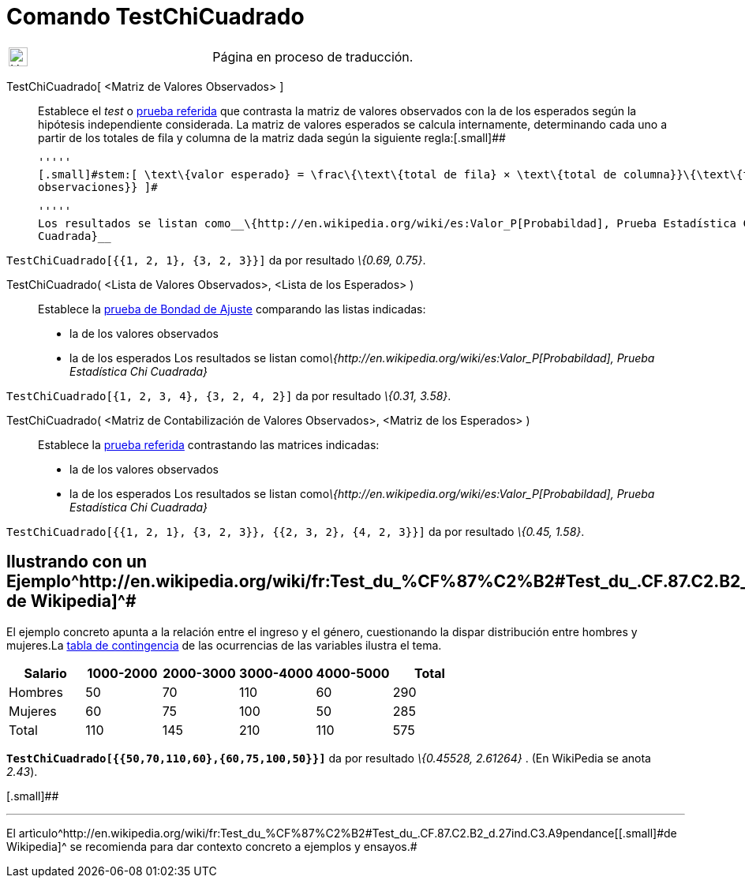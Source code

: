 = Comando TestChiCuadrado
:page-en: commands/ChiSquaredTest
ifdef::env-github[:imagesdir: /es/modules/ROOT/assets/images]

[width="100%",cols="50%,50%",]
|===
a|
image:24px-UnderConstruction.png[UnderConstruction.png,width=24,height=24]

|Página en proceso de traducción.
|===

TestChiCuadrado[.small]##[ <##Matriz de Valores Observados[.small]##> ]##::
  Establece el _test_ o http://en.wikipedia.org/wiki/es:Prueba_%CF%87%C2%B2[prueba referida] que contrasta la matriz de
  valores observados con la de los esperados según la hipótesis independiente considerada.
  La matriz de valores esperados se calcula internamente, determinando cada uno a partir de los totales de fila y
  columna de la matriz dada según la siguiente regla:[.small]##

  '''''
  [.small]#stem:[ \text\{valor esperado} = \frac\{\text\{total de fila} × \text\{total de columna}}\{\text\{total
  observaciones}} ]#

  '''''
  Los resultados se listan como__\{http://en.wikipedia.org/wiki/es:Valor_P[Probabildad], Prueba Estadística Chi
  Cuadrada}__

[EXAMPLE]
====

`++TestChiCuadrado[{{1, 2, 1}, {3, 2, 3}}]++` da por resultado _\{0.69, 0.75}_.

====

TestChiCuadrado( <Lista de Valores Observados>, <Lista de los Esperados> )::
  Establece la http://en.wikipedia.org/wiki/es:Prueba_%CF%87%C2%B2[prueba de Bondad de Ajuste] comparando las listas
  indicadas:
  * la de los valores observados
  * la de los esperados
  Los resultados se listan como__\{http://en.wikipedia.org/wiki/es:Valor_P[Probabildad], Prueba Estadística Chi
  Cuadrada}__

[EXAMPLE]
====

`++TestChiCuadrado[{1, 2, 3, 4}, {3, 2, 4, 2}]++` da por resultado _\{0.31, 3.58}_.

====

TestChiCuadrado( <Matriz de Contabilización de Valores Observados>, <Matriz de los Esperados> )::
  Establece la http://en.wikipedia.org/wiki/es:Prueba_%CF%87%C2%B2[prueba referida] contrastando las matrices indicadas:
  * la de los valores observados
  * la de los esperados
  Los resultados se listan como__\{http://en.wikipedia.org/wiki/es:Valor_P[Probabildad], Prueba Estadística Chi
  Cuadrada}__

[EXAMPLE]
====

`++TestChiCuadrado[{{1, 2, 1}, {3, 2, 3}}, {{2, 3, 2}, {4, 2, 3}}]++` da por resultado _\{0.45, 1.58}_.

====

== [#Ilustrando_con_un_Ejemplotomado_de_Wikipedia]#Ilustrando con un Ejemplo^http://en.wikipedia.org/wiki/fr:Test_du_%CF%87%C2%B2#Test_du_.CF.87.C2.B2_d.27ind.C3.A9pendance[[.small]#tomado de Wikipedia#]^#

El ejemplo concreto apunta a la relación entre el ingreso y el género, cuestionando la dispar distribución entre hombres
y mujeres.La http://en.wikipedia.org/wiki/es:Tabla_de_contingencia[tabla de contingencia] de las ocurrencias de las
variables ilustra el tema.

[cols=",,,,,",options="header",]
|===
|Salario |1000-2000 |2000-3000 |3000-4000 |4000-5000 |Total
|Hombres |50 |70 |110 |60 |290
|Mujeres |60 |75 |100 |50 |285
|Total |110 |145 |210 |110 |575
|===

*`++TestChiCuadrado[{{50,70,110,60},{60,75,100,50}}]++`* da por resultado _\{0.45528, 2.61264}_ . [.small]#(En WikiPedia
se anota _2.43_).#

[.small]##

'''''

[.small]#El
artìculo^http://en.wikipedia.org/wiki/fr:Test_du_%CF%87%C2%B2#Test_du_.CF.87.C2.B2_d.27ind.C3.A9pendance[[.small]#de
Wikipedia#]^ se recomienda para dar contexto concreto a ejemplos y ensayos.#
